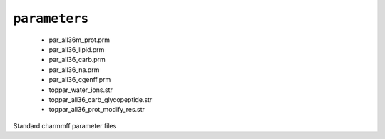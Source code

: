 .. _config_ref charmmff standard parameters:

``parameters``
--------------

  * par_all36m_prot.prm
  * par_all36_lipid.prm
  * par_all36_carb.prm
  * par_all36_na.prm
  * par_all36_cgenff.prm
  * toppar_water_ions.str
  * toppar_all36_carb_glycopeptide.str
  * toppar_all36_prot_modify_res.str


Standard charmmff parameter files

.. raw:: html

   <div class="autogen-footer">
     <p>This page was generated by ycleptic v1.6.2 on 2025-06-28.</p>
   </div>
